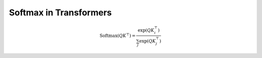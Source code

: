 

Softmax in Transformers
=======================
.. raw:: html
      
   <p style="text-align: justify;"><span style="color:#000080;">

    In transformers, the softmax function is commonly used as part of the mechanism for calculating attention scores, which are critical for the self-attention mechanism that forms the basis of the model. It is essential for several reasons:
   </span></p>

    <p style="text-align: justify;">
    
     -<span style="color:blue;"> Attention Weights</span>: <span style="color:#000080;">Transformers use attention mechanisms to weigh the importance of different input tokens when generating an output. Softmax is used to convert the raw attention scores, often called “logits,” into a probability distribution over the input tokens. This distribution assigns higher attention weights to more relevant tokens and lower weights to less relevant ones.
    
    </span></p>
    <p style="text-align: justify;">
     - <span style="color:blue;"> Probability Distribution</span>:<span style="color:#000080;"> Softmax ensures that the attention scores are transformed into a valid probability distribution, with all values between 0 and 1 and the sum equal to 1. This property is important for correctly weighing the input tokens while taking into account their relative importance.
    
    </span></p>
    <p style="text-align: justify;">
     - <span style="color:blue;"> Stabilizing Gradients</span>:<span style="color:#000080;">The softmax function has a smooth gradient, which makes it easier to train deep neural networks like transformers using techniques like backpropagation. It helps with gradient stability during training, making it easier for the model to learn and adjust its parameters.
    </span></p>
    
    <p style="text-align: justify;"><span style="color:#000080;">

    The softmax function is typically applied to the raw attention scores obtained from the dot product of query and key vectors in the self-attention mechanism. The formula for computing the softmax attention weights for a given query token in a transformer is as follows:
   </span></p>


.. math::

   \text{Softmax}(QK^\top) = \frac{\exp(QK_i^\top)}{\sum_j \exp(QK_j^\top)}


.. raw:: html
      
   <p style="text-align: justify;"><span style="color:#000080;">

    Here, :math:`Q` represents the query vector, :math:`K` represents the key vectors of the input tokens, and the exponential function (\exp) is used to transform the raw scores into positive values. The denominator ensures that the resulting values form a probability distribution.
   </span></p>
    <p style="text-align: justify;"><span style="color:#000080;">

    In summary, the softmax function is a crucial component of transformers that enables them to learn how to weigh input tokens based on their relevance to the current context, making the model’s self-attention mechanism effective in capturing dependencies and relationships in the data.
    </span></p>
    <p style="text-align: justify;"><span style="color:#000080;">

    And the most important thing is the softmax is used to prevent exploding gradient or vanishing gradient problems.
   </span></p>